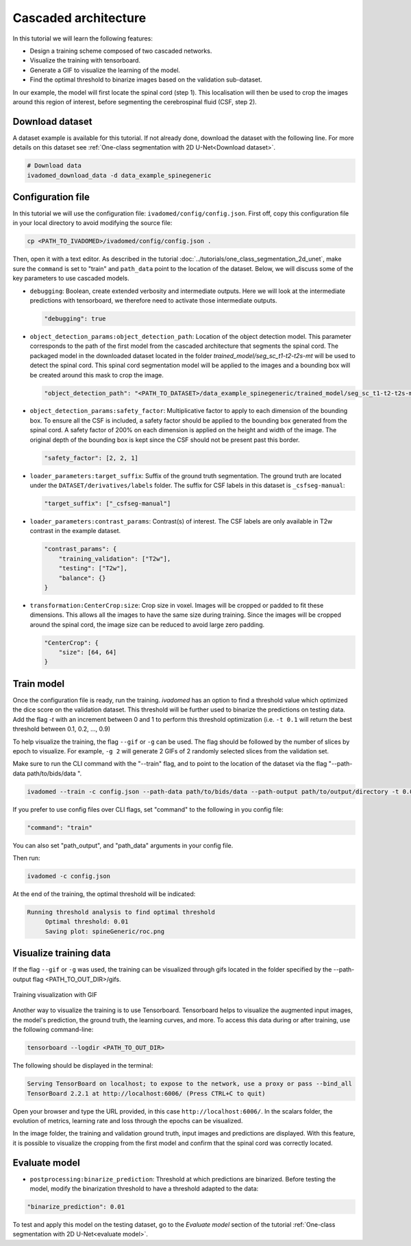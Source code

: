 Cascaded architecture
=====================

In this tutorial we will learn the following features:

- Design a training scheme composed of two cascaded networks.
- Visualize the training with tensorboard.
- Generate a GIF to visualize the learning of the model.
- Find the optimal threshold to binarize images based on the validation sub-dataset.

In our example, the model will first locate the spinal cord (step 1). This localisation will then be used to crop the images around this region of interest, before segmenting the cerebrospinal fluid (CSF, step 2).

Download dataset
----------------

A dataset example is available for this tutorial. If not already done, download the dataset with the following line.
For more details on this dataset see :ref:`One-class segmentation with 2D U-Net<Download dataset>`.

.. code-block:: bash

   # Download data
   ivadomed_download_data -d data_example_spinegeneric

Configuration file
------------------

In this tutorial we will use the configuration file: ``ivadomed/config/config.json``.
First off, copy this configuration file in your local directory to avoid modifying the source file:

.. code-block:: bash

   cp <PATH_TO_IVADOMED>/ivadomed/config/config.json .

Then, open it with a text editor. As described in the tutorial :doc:`../tutorials/one_class_segmentation_2d_unet`, make
sure the ``command`` is set to "train" and ``path_data`` point to the location of the dataset. Below, we will discuss
some of the key parameters to use cascaded models.

- ``debugging``: Boolean, create extended verbosity and intermediate outputs. Here we will look at the intermediate predictions
  with tensorboard, we therefore need to activate those intermediate outputs.
  
  .. code-block:: xml

     "debugging": true

- ``object_detection_params:object_detection_path``: Location of the object detection model. This parameter corresponds
  to the path of the first model from the cascaded architecture that segments the spinal cord. The packaged model in the
  downloaded dataset located in the folder `trained_model/seg_sc_t1-t2-t2s-mt` will be used to detect the spinal cord.
  This spinal cord segmentation model will be applied to the images and a bounding box will be created around this mask
  to crop the image.

  .. code-block:: xml

     "object_detection_path": "<PATH_TO_DATASET>/data_example_spinegeneric/trained_model/seg_sc_t1-t2-t2s-mt"

- ``object_detection_params:safety_factor``: Multiplicative factor to apply to each dimension of the bounding box. To
  ensure all the CSF is included, a safety factor should be applied to the bounding box generated from the spinal cord.
  A safety factor of 200% on each dimension is applied on the height and width of the image. The original depth of the
  bounding box is kept since the CSF should not be present past this border.

  .. code-block:: xml

     "safety_factor": [2, 2, 1]

- ``loader_parameters:target_suffix``: Suffix of the ground truth segmentation. The ground truth are located under the
  ``DATASET/derivatives/labels`` folder. The suffix for CSF labels in this dataset is ``_csfseg-manual``:

  .. code-block:: xml

     "target_suffix": ["_csfseg-manual"]

- ``loader_parameters:contrast_params``: Contrast(s) of interest. The CSF labels are only available in T2w contrast in
  the example dataset.

  .. code-block:: xml

     "contrast_params": {
         "training_validation": ["T2w"],
         "testing": ["T2w"],
         "balance": {}
     }

- ``transformation:CenterCrop:size``: Crop size in voxel. Images will be cropped or padded to fit these dimensions. This
  allows all the images to have the same size during training. Since the images will be cropped around the spinal cord,
  the image size can be reduced to avoid large zero padding.

  .. code-block:: xml

     "CenterCrop": {
         "size": [64, 64]
     }

Train model
-----------

Once the configuration file is ready, run the training. `ivadomed` has an option to find a threshold value which optimized the dice score on the validation dataset. This threshold will be further used to binarize the predictions on testing data. Add the flag `-t` with an increment
between 0 and 1 to perform this threshold optimization (i.e. ``-t 0.1`` will return the best threshold between 0.1,
0.2, ..., 0.9)

To help visualize the training, the flag ``--gif`` or ``-g`` can be used. The flag should be followed by the number of
slices by epoch to visualize. For example, ``-g 2`` will generate 2 GIFs of 2 randomly selected slices from the
validation set.

Make sure to run the CLI command with the "--train" flag, and to point to the location of the dataset via the flag "--path-data path/to/bids/data ". 

.. code-block:: bash

   ivadomed --train -c config.json --path-data path/to/bids/data --path-output path/to/output/directory -t 0.01 -g 1

If you prefer to use config files over CLI flags, set "command" to the following in you config file:

.. code-block:: bash

   "command": "train"

You can also set "path_output", and "path_data" arguments in your config file.

Then run:

.. code-block:: bash

   ivadomed -c config.json

At the end of the training, the optimal threshold will be indicated:

.. code-block:: console

   Running threshold analysis to find optimal threshold
	Optimal threshold: 0.01
	Saving plot: spineGeneric/roc.png


Visualize training data
-----------------------
If the flag ``--gif`` or ``-g`` was used, the training can be visualized through gifs located in the folder specified by the --path-output flag
<PATH_TO_OUT_DIR>/gifs.

.. figure:: https://raw.githubusercontent.com/ivadomed/doc-figures/main/tutorials/cascaded_architecture/training.gif
   :width: 300
   :align: center

   Training visualization with GIF

Another way to visualize the training is to use Tensorboard. Tensorboard helps to visualize the augmented input images,
the model's prediction, the ground truth, the learning curves, and more. To access this data during or after training,
use the following command-line:

.. code-block:: bash

   tensorboard --logdir <PATH_TO_OUT_DIR>

The following should be displayed in the terminal:

.. code-block:: console

   Serving TensorBoard on localhost; to expose to the network, use a proxy or pass --bind_all
   TensorBoard 2.2.1 at http://localhost:6006/ (Press CTRL+C to quit)

Open your browser and type the URL provided, in this case ``http://localhost:6006/``.
In the scalars folder, the evolution of metrics, learning rate and loss through the epochs can be visualized.

.. image:: https://raw.githubusercontent.com/ivadomed/doc-figures/main/tutorials/cascaded_architecture/tensorboard_scalar.png
   :align: center

In the image folder, the training and validation ground truth, input images and predictions are displayed. With this
feature, it is possible to visualize the cropping from the first model and confirm that the spinal cord
was correctly located.

.. image:: https://raw.githubusercontent.com/ivadomed/doc-figures/main/tutorials/cascaded_architecture/tensorboard_images.png
   :align: center

Evaluate model
--------------
- ``postprocessing:binarize_prediction``: Threshold at which predictions are binarized. Before testing the model,
  modify the binarization threshold to have a threshold adapted to the data:

.. code-block:: xml

    "binarize_prediction": 0.01


To test and apply this model on the testing dataset, go to the `Evaluate model` section of the tutorial
:ref:`One-class segmentation with 2D U-Net<evaluate model>`.
